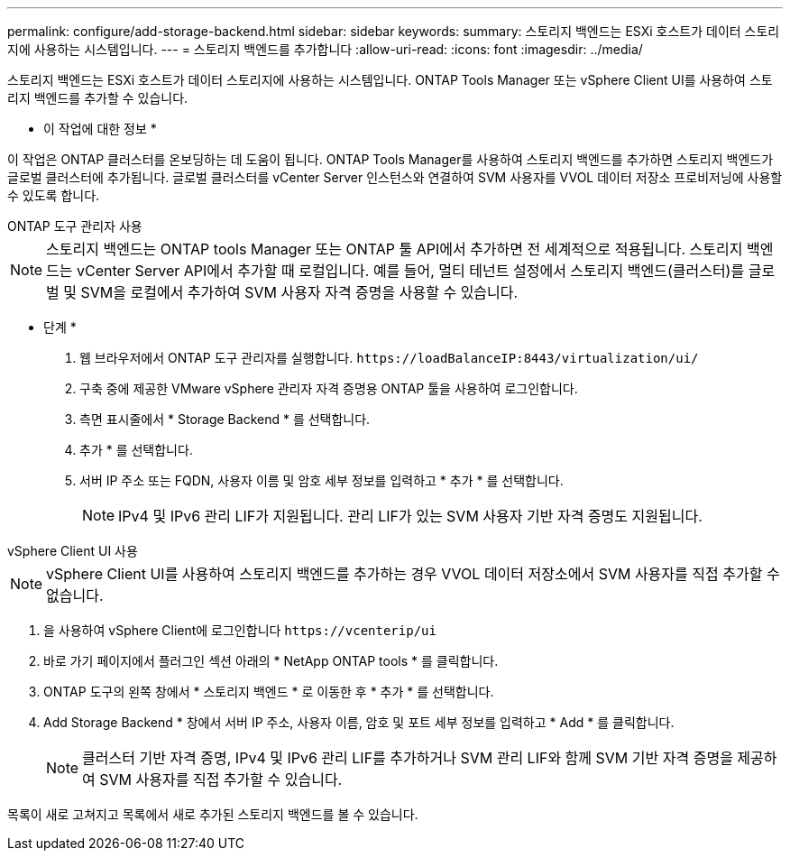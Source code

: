---
permalink: configure/add-storage-backend.html 
sidebar: sidebar 
keywords:  
summary: 스토리지 백엔드는 ESXi 호스트가 데이터 스토리지에 사용하는 시스템입니다. 
---
= 스토리지 백엔드를 추가합니다
:allow-uri-read: 
:icons: font
:imagesdir: ../media/


[role="lead"]
스토리지 백엔드는 ESXi 호스트가 데이터 스토리지에 사용하는 시스템입니다. ONTAP Tools Manager 또는 vSphere Client UI를 사용하여 스토리지 백엔드를 추가할 수 있습니다.

* 이 작업에 대한 정보 *

이 작업은 ONTAP 클러스터를 온보딩하는 데 도움이 됩니다. ONTAP Tools Manager를 사용하여 스토리지 백엔드를 추가하면 스토리지 백엔드가 글로벌 클러스터에 추가됩니다. 글로벌 클러스터를 vCenter Server 인스턴스와 연결하여 SVM 사용자를 VVOL 데이터 저장소 프로비저닝에 사용할 수 있도록 합니다.

[role="tabbed-block"]
====
.ONTAP 도구 관리자 사용
--

NOTE: 스토리지 백엔드는 ONTAP tools Manager 또는 ONTAP 툴 API에서 추가하면 전 세계적으로 적용됩니다. 스토리지 백엔드는 vCenter Server API에서 추가할 때 로컬입니다. 예를 들어, 멀티 테넌트 설정에서 스토리지 백엔드(클러스터)를 글로벌 및 SVM을 로컬에서 추가하여 SVM 사용자 자격 증명을 사용할 수 있습니다.

* 단계 *

. 웹 브라우저에서 ONTAP 도구 관리자를 실행합니다. `\https://loadBalanceIP:8443/virtualization/ui/`
. 구축 중에 제공한 VMware vSphere 관리자 자격 증명용 ONTAP 툴을 사용하여 로그인합니다.
. 측면 표시줄에서 * Storage Backend * 를 선택합니다.
. 추가 * 를 선택합니다.
. 서버 IP 주소 또는 FQDN, 사용자 이름 및 암호 세부 정보를 입력하고 * 추가 * 를 선택합니다.
+

NOTE: IPv4 및 IPv6 관리 LIF가 지원됩니다. 관리 LIF가 있는 SVM 사용자 기반 자격 증명도 지원됩니다.



--
.vSphere Client UI 사용
--

NOTE: vSphere Client UI를 사용하여 스토리지 백엔드를 추가하는 경우 VVOL 데이터 저장소에서 SVM 사용자를 직접 추가할 수 없습니다.

. 을 사용하여 vSphere Client에 로그인합니다 `\https://vcenterip/ui`
. 바로 가기 페이지에서 플러그인 섹션 아래의 * NetApp ONTAP tools * 를 클릭합니다.
. ONTAP 도구의 왼쪽 창에서 * 스토리지 백엔드 * 로 이동한 후 * 추가 * 를 선택합니다.
. Add Storage Backend * 창에서 서버 IP 주소, 사용자 이름, 암호 및 포트 세부 정보를 입력하고 * Add * 를 클릭합니다.
+

NOTE: 클러스터 기반 자격 증명, IPv4 및 IPv6 관리 LIF를 추가하거나 SVM 관리 LIF와 함께 SVM 기반 자격 증명을 제공하여 SVM 사용자를 직접 추가할 수 있습니다.



목록이 새로 고쳐지고 목록에서 새로 추가된 스토리지 백엔드를 볼 수 있습니다.

--
====